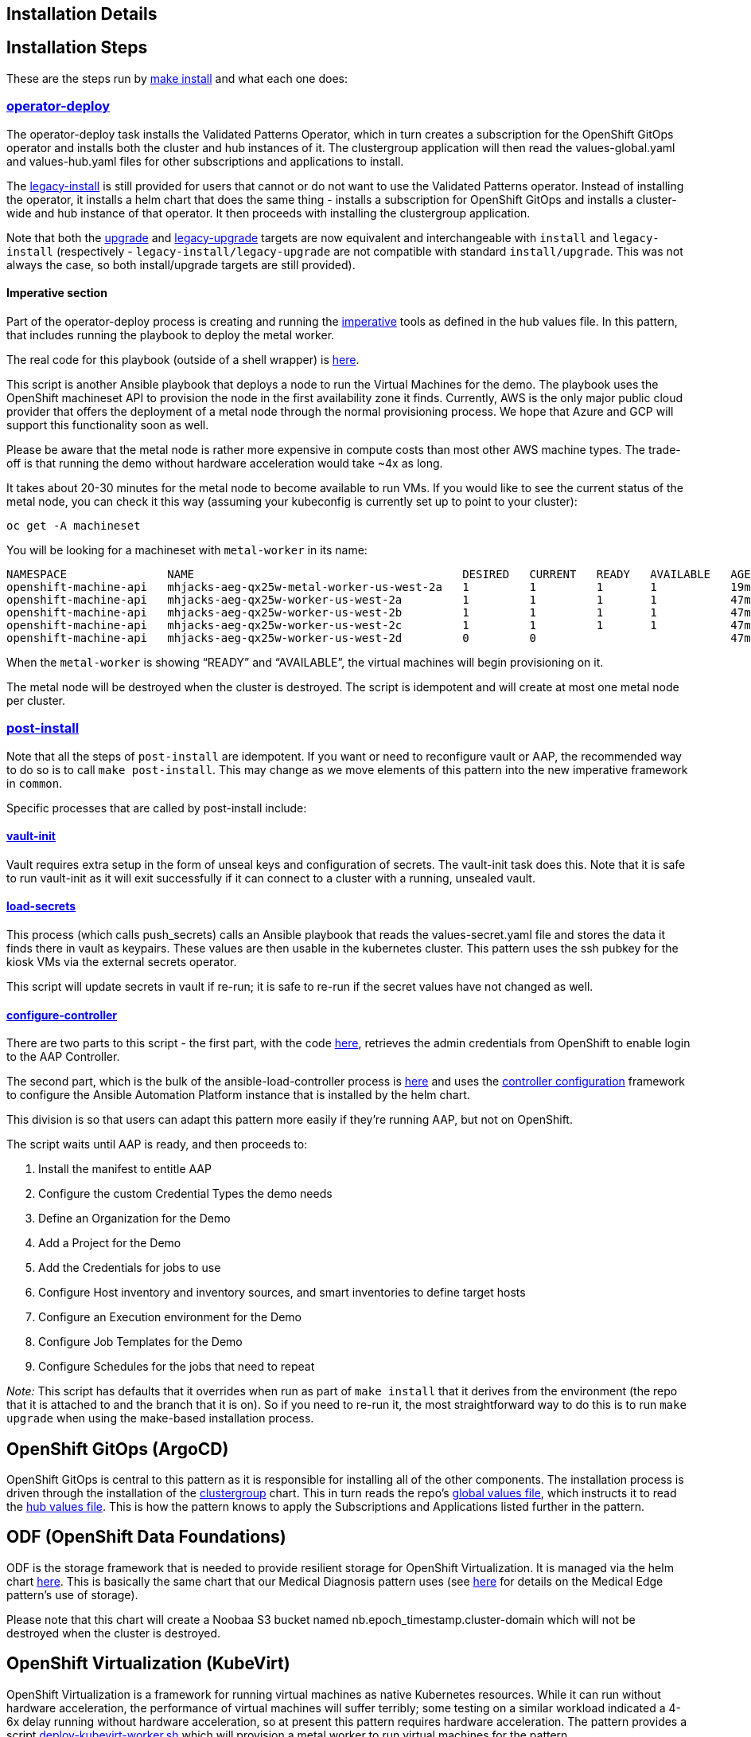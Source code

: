 == Installation Details

== Installation Steps

These are the steps run by
https://github.com/validatedpatterns/ansible-edge-gitops/blob/main/Makefile[make
install] and what each one does:

=== https://github.com/validatedpatterns/common/blob/main/Makefile[operator-deploy]

The operator-deploy task installs the Validated Patterns Operator, which
in turn creates a subscription for the OpenShift GitOps operator and
installs both the cluster and hub instances of it. The clustergroup
application will then read the values-global.yaml and values-hub.yaml
files for other subscriptions and applications to install.

The
https://github.com/validatedpatterns/ansible-edge-gitops/blob/main/Makefile[legacy-install]
is still provided for users that cannot or do not want to use the
Validated Patterns operator. Instead of installing the operator, it
installs a helm chart that does the same thing - installs a subscription
for OpenShift GitOps and installs a cluster-wide and hub instance of
that operator. It then proceeds with installing the clustergroup
application.

Note that both the
https://github.com/validatedpatterns/ansible-edge-gitops/blob/main/Makefile[upgrade]
and
https://github.com/validatedpatterns/ansible-edge-gitops/blob/main/Makefile[legacy-upgrade]
targets are now equivalent and interchangeable with `+install+` and
`+legacy-install+` (respectively - `+legacy-install/legacy-upgrade+` are
not compatible with standard `+install/upgrade+`. This was not always
the case, so both install/upgrade targets are still provided).

==== Imperative section

Part of the operator-deploy process is creating and running the
https://github.com/validatedpatterns/ansible-edge-gitops/blob/main/values-hub.yaml[imperative]
tools as defined in the hub values file. In this pattern, that includes
running the playbook to deploy the metal worker.

The real code for this playbook (outside of a shell wrapper) is
https://github.com/validatedpatterns/ansible-edge-gitops/blob/main/ansible/deploy_kubevirt_worker.yml[here].

This script is another Ansible playbook that deploys a node to run the
Virtual Machines for the demo. The playbook uses the OpenShift
machineset API to provision the node in the first availability zone it
finds. Currently, AWS is the only major public cloud provider that
offers the deployment of a metal node through the normal provisioning
process. We hope that Azure and GCP will support this functionality soon
as well.

Please be aware that the metal node is rather more expensive in compute
costs than most other AWS machine types. The trade-off is that running
the demo without hardware acceleration would take ~4x as long.

It takes about 20-30 minutes for the metal node to become available to
run VMs. If you would like to see the current status of the metal node,
you can check it this way (assuming your kubeconfig is currently set up
to point to your cluster):

[source,shell]
----
oc get -A machineset
----

You will be looking for a machineset with `+metal-worker+` in its name:

[source,text]
----
NAMESPACE               NAME                                        DESIRED   CURRENT   READY   AVAILABLE   AGE
openshift-machine-api   mhjacks-aeg-qx25w-metal-worker-us-west-2a   1         1         1       1           19m
openshift-machine-api   mhjacks-aeg-qx25w-worker-us-west-2a         1         1         1       1           47m
openshift-machine-api   mhjacks-aeg-qx25w-worker-us-west-2b         1         1         1       1           47m
openshift-machine-api   mhjacks-aeg-qx25w-worker-us-west-2c         1         1         1       1           47m
openshift-machine-api   mhjacks-aeg-qx25w-worker-us-west-2d         0         0                             47m
----

When the `+metal-worker+` is showing "`READY`" and "`AVAILABLE`", the
virtual machines will begin provisioning on it.

The metal node will be destroyed when the cluster is destroyed. The
script is idempotent and will create at most one metal node per cluster.

=== https://github.com/validatedpatterns/common/blob/main/Makefile[post-install]

Note that all the steps of `+post-install+` are idempotent. If you want
or need to reconfigure vault or AAP, the recommended way to do so is to
call `+make post-install+`. This may change as we move elements of this
pattern into the new imperative framework in `+common+`.

Specific processes that are called by post-install include:

==== https://github.com/validatedpatterns/common/blob/main/scripts/vault-utils.sh[vault-init]

Vault requires extra setup in the form of unseal keys and configuration
of secrets. The vault-init task does this. Note that it is safe to run
vault-init as it will exit successfully if it can connect to a cluster
with a running, unsealed vault.

==== https://github.com/validatedpatterns/common/blob/main/scripts/vault-utils.sh[load-secrets]

This process (which calls push_secrets) calls an Ansible playbook that
reads the values-secret.yaml file and stores the data it finds there in
vault as keypairs. These values are then usable in the kubernetes
cluster. This pattern uses the ssh pubkey for the kiosk VMs via the
external secrets operator.

This script will update secrets in vault if re-run; it is safe to re-run
if the secret values have not changed as well.

==== https://github.com/validatedpatterns/ansible-edge-gitops/blob/main/scripts/ansible_load_controller.sh[configure-controller]

There are two parts to this script - the first part, with the code
https://github.com/validatedpatterns/ansible-edge-gitops/blob/main/ansible/ansible_get_credentials.yml[here],
retrieves the admin credentials from OpenShift to enable login to the
AAP Controller.

The second part, which is the bulk of the ansible-load-controller
process is
https://github.com/validatedpatterns/ansible-edge-gitops/blob/main/ansible/ansible_configure_controller.yml[here]
and uses the
https://github.com/redhat-cop/controller_configuration[controller
configuration] framework to configure the Ansible Automation Platform
instance that is installed by the helm chart.

This division is so that users can adapt this pattern more easily if
they’re running AAP, but not on OpenShift.

The script waits until AAP is ready, and then proceeds to:

[arabic]
. Install the manifest to entitle AAP
. Configure the custom Credential Types the demo needs
. Define an Organization for the Demo
. Add a Project for the Demo
. Add the Credentials for jobs to use
. Configure Host inventory and inventory sources, and smart inventories
to define target hosts
. Configure an Execution environment for the Demo
. Configure Job Templates for the Demo
. Configure Schedules for the jobs that need to repeat

_Note:_ This script has defaults that it overrides when run as part of
`+make install+` that it derives from the environment (the repo that it
is attached to and the branch that it is on). So if you need to re-run
it, the most straightforward way to do this is to run `+make upgrade+`
when using the make-based installation process.

== OpenShift GitOps (ArgoCD)

OpenShift GitOps is central to this pattern as it is responsible for
installing all of the other components. The installation process is
driven through the installation of the
https://github.com/validatedpatterns/common/tree/v1/clustergroup[clustergroup]
chart. This in turn reads the repo’s
https://github.com/validatedpatterns/ansible-edge-gitops/blob/main/values-global.yaml[global
values file], which instructs it to read the
https://github.com/validatedpatterns/ansible-edge-gitops/blob/main/values-hub.yaml[hub
values file]. This is how the pattern knows to apply the Subscriptions
and Applications listed further in the pattern.

== ODF (OpenShift Data Foundations)

ODF is the storage framework that is needed to provide resilient storage
for OpenShift Virtualization. It is managed via the helm chart
https://github.com/validatedpatterns/ansible-edge-gitops/tree/main/charts/hub/openshift-data-foundations[here].
This is basically the same chart that our Medical Diagnosis pattern uses
(see link:/patterns/medical-diagnosis/getting-started/[here] for details
on the Medical Edge pattern’s use of storage).

Please note that this chart will create a Noobaa S3 bucket named
nb.epoch_timestamp.cluster-domain which will not be destroyed when the
cluster is destroyed.

== OpenShift Virtualization (KubeVirt)

OpenShift Virtualization is a framework for running virtual machines as
native Kubernetes resources. While it can run without hardware
acceleration, the performance of virtual machines will suffer terribly;
some testing on a similar workload indicated a 4-6x delay running
without hardware acceleration, so at present this pattern requires
hardware acceleration. The pattern provides a script
https://github.com/validatedpatterns/ansible-edge-gitops/blob/main/scripts/deploy_kubevirt_worker.sh[deploy-kubevirt-worker.sh]
which will provision a metal worker to run virtual machines for the
pattern.

OpenShift Virtualization currently supports only AWS and on-prem
clusters; this is because of the way that baremetal resources are
provisioned in GCP and Azure. We hope that OpenShift Virtualization can
support GCP and Azure soon.

The installation of the OpenShift Virtualization HyperConverged
deployment is controlled by the chart
https://github.com/validatedpatterns/ansible-edge-gitops/tree/main/charts/hub/cnv[here].

OpenShift Virtualization was chosen in this pattern to avoid dealing
with the differences in galleries and templates of images between the
different public cloud providers. The important thing from this
pattern’s standpoint is the availability of machine instances to manage
(since we are simulating an Edge deployment scenario, which could either
be bare metal instances or virtual machines); OpenShift Virtualization
was the easiest and most portable way to spin up machine instances. It
also provides mechanisms for defining the desired machine set
declaratively.

The creation of virtual machines is controlled by the chart
https://github.com/validatedpatterns/ansible-edge-gitops/tree/main/charts/hub/edge-gitops-vms[here].

More details about the way we use OpenShift Virtualization are available
link:/ansible-edge-gitops/openshift-virtualization[here].

== Ansible Automation Platform (AAP, formerly known as Ansible Tower)

The use of Ansible Automation Platform is really the centerpiece of this
pattern. We have recognized for some time that the notion and design
principles of GitOps should apply to things outside of Kubernetes, and
we believe this pattern gives us a way to do that.

All of the Ansible interactions are defined in a Git Repository; the
Ansible jobs that configure the VMs are designed to be idempotent (and
are scheduled to run every 10 minutes on those VMs).

The installation of AAP itself is governed by the chart
https://github.com/validatedpatterns/ansible-edge-gitops/tree/main/charts/hub/ansible-automation-platform[here].
The post-installation configuration of AAP is done via the
https://github.com/validatedpatterns/ansible-edge-gitops/blob/main/scripts/ansible_load_controller.sh[ansible-load-controller.sh]
script.

It is very much the intention of this pattern to make it easy to replace
the specific Edge management use case with another one. Some ideas on
how to do that can be found
link:/ansible-edge-gitops/ideas-for-customization/[here].

Specifics of the Ansible content for this pattern can be seen
https://github.com/validatedpatterns/ansible-edge-gitops/tree/main/ansible[here].

More details of the specifics of how AAP is configured are available
link:/ansible-edge-gitops/ansible-automation-platform/[here].

== Next Steps

=== https://groups.google.com/g/validatedpatterns[Help & Feedback]

=== https://github.com/validatedpatterns/ansible-edge-gitops/issues[Report Bugs]
